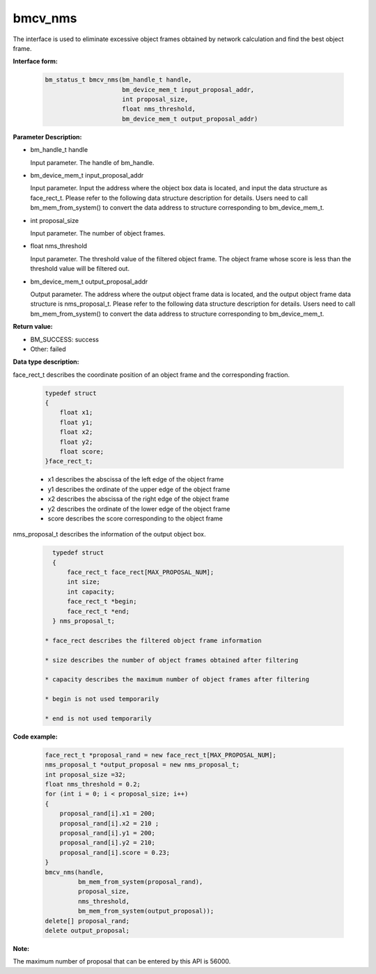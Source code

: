 bmcv_nms
========

The interface is used to eliminate excessive object frames obtained by network calculation and find the best object frame.


**Interface form:**

    .. code-block:: c

        bm_status_t bmcv_nms(bm_handle_t handle,
                             bm_device_mem_t input_proposal_addr,
                             int proposal_size,
                             float nms_threshold,
                             bm_device_mem_t output_proposal_addr)

**Parameter Description:**

* bm_handle_t handle

  Input parameter. The handle of bm_handle.

* bm_device_mem_t input_proposal_addr

  Input parameter. Input the address where the object box data is located, and input the data structure as face_rect_t. Please refer to the following data structure description for details. Users need to call bm_mem_from_system() to convert the data address to structure corresponding to bm_device_mem_t.

* int proposal_size

  Input parameter. The number of object frames.

* float nms_threshold

  Input parameter. The threshold value of the filtered object frame. The object frame whose score is less than the threshold value will be filtered out.

* bm_device_mem_t output_proposal_addr

  Output parameter. The address where the output object frame data is located, and the output object frame data structure is nms_proposal_t. Please refer to the following data structure description for details. Users need to call bm_mem_from_system() to convert the data address to structure corresponding to bm_device_mem_t.


**Return value:**

* BM_SUCCESS: success

* Other: failed


**Data type description:**

face_rect_t describes the coordinate position of an object frame and the corresponding fraction.

    .. code-block:: c

        typedef struct
        {
            float x1;
            float y1;
            float x2;
            float y2;
            float score;
        }face_rect_t;

    * x1 describes the abscissa of the left edge of the object frame

    * y1 describes the ordinate of the upper edge of the object frame

    * x2 describes the abscissa of the right edge of the object frame

    * y2 describes the ordinate of the lower edge of the object frame

    * score describes the score corresponding to the object frame


nms_proposal_t describes the information of the output object box.

    .. code-block:: c

        typedef struct
        {
            face_rect_t face_rect[MAX_PROPOSAL_NUM];
            int size;
            int capacity;
            face_rect_t *begin;
            face_rect_t *end;
        } nms_proposal_t;

      * face_rect describes the filtered object frame information

      * size describes the number of object frames obtained after filtering

      * capacity describes the maximum number of object frames after filtering

      * begin is not used temporarily

      * end is not used temporarily


**Code example:**

    .. code-block:: c

        face_rect_t *proposal_rand = new face_rect_t[MAX_PROPOSAL_NUM];
        nms_proposal_t *output_proposal = new nms_proposal_t;
        int proposal_size =32;
        float nms_threshold = 0.2;
        for (int i = 0; i < proposal_size; i++)
        {
            proposal_rand[i].x1 = 200;
            proposal_rand[i].x2 = 210 ;
            proposal_rand[i].y1 = 200;
            proposal_rand[i].y2 = 210;
            proposal_rand[i].score = 0.23;
        }
        bmcv_nms(handle,
                 bm_mem_from_system(proposal_rand),
                 proposal_size,
                 nms_threshold,
                 bm_mem_from_system(output_proposal));
        delete[] proposal_rand;
        delete output_proposal;


**Note:**

The maximum number of proposal that can be entered by this API is 56000.

